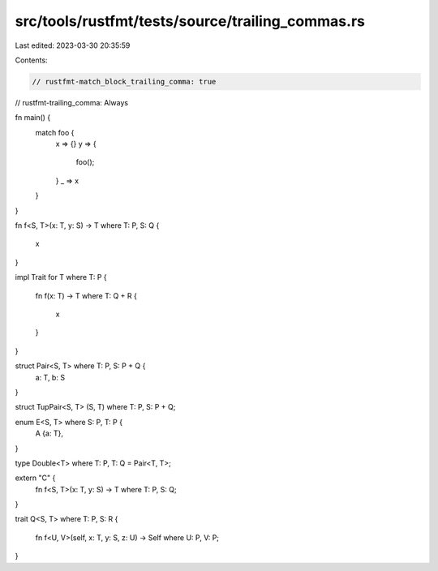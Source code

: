 src/tools/rustfmt/tests/source/trailing_commas.rs
=================================================

Last edited: 2023-03-30 20:35:59

Contents:

.. code-block:: rs

    // rustfmt-match_block_trailing_comma: true
// rustfmt-trailing_comma: Always

fn main() {
    match foo {
        x => {}
        y => {
            foo();
        }
        _ => x
    }
}

fn f<S, T>(x: T, y: S) -> T where T: P, S: Q
{
    x
}

impl Trait for T where T: P
{
    fn f(x: T) -> T where T: Q + R
    {
        x
    }
}

struct Pair<S, T> where T: P, S: P + Q {
    a: T,
    b: S
}

struct TupPair<S, T> (S, T) where T: P, S: P + Q;

enum E<S, T> where S: P, T: P {
    A {a: T},
}

type Double<T> where T: P, T: Q = Pair<T, T>;

extern "C" {
    fn f<S, T>(x: T, y: S) -> T where T: P, S: Q;
}

trait Q<S, T> where T: P, S: R
{
    fn f<U, V>(self, x: T, y: S, z: U) -> Self where U: P, V: P;
}


